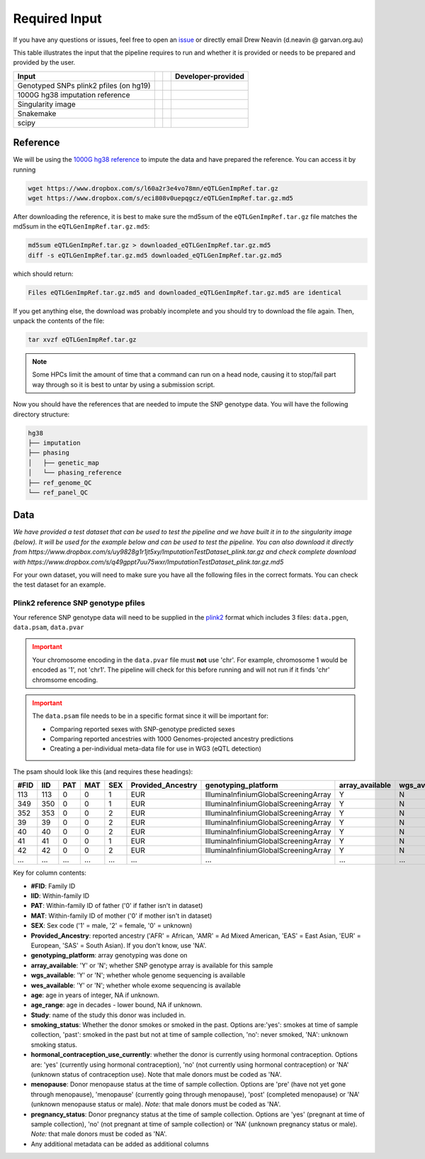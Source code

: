 .. _Imputation_Input-docs:

Required Input
========================

.. _issue: https://github.com/sc-eQTLgen-consortium/WG1-pipeline-QC/issues
.. _plink2: https://www.cog-genomics.org/plink/2.0/formats

If you have any questions or issues, feel free to open an issue_ or directly email Drew Neavin (d.neavin @ garvan.org.au)

This table illustrates the input that the pipeline requires to run and whether it is provided or needs to be prepared and provided by the user. 

+--------------------------------------------+---------------------------+-------------------------------------------+------------------------------------------+
| Input                                      | .. centered:: Category    | .. centered:: User-provided               | Developer-provided                       |
+============================================+===========================+===========================================+==========================================+
| Genotyped SNPs plink2 pfiles (on hg19)     | .. centered:: Study Data  | .. centered:: |:heavy_check_mark:|        | .. centered:: |:heavy_multiplication_x:| |
|                                            |                           |                                           | .. centered:: (Example dataset provided) |
+--------------------------------------------+---------------------------+-------------------------------------------+------------------------------------------+
| 1000G hg38 imputation reference            | .. centered:: Reference   | .. centered:: |:heavy_multiplication_x:|  | .. centered:: |:heavy_check_mark:|       |
+--------------------------------------------+---------------------------+-------------------------------------------+------------------------------------------+
| Singularity image                          | .. centered:: Software    | .. centered:: |:heavy_multiplication_x:|  | .. centered:: |:heavy_check_mark:|       |
+--------------------------------------------+---------------------------+-------------------------------------------+------------------------------------------+
| Snakemake                                  | .. centered:: Software    | .. centered:: |:heavy_multiplication_x:|  | .. centered:: |:heavy_check_mark:|       |
+--------------------------------------------+---------------------------+-------------------------------------------+------------------------------------------+
| scipy                                      | .. centered:: Software    | .. centered:: |:heavy_multiplication_x:|  | .. centered:: |:heavy_check_mark:|       |
+--------------------------------------------+---------------------------+-------------------------------------------+------------------------------------------+


.. _Imputation_Reference-docs:

Reference
---------
We will be using the `1000G hg38 reference <https://www.internationalgenome.org/data-portal/data-collection/30x-grch38>`__ to impute the data and have prepared the reference. You can access it by running 

.. code-block:: bash

  wget https://www.dropbox.com/s/l60a2r3e4vo78mn/eQTLGenImpRef.tar.gz
  wget https://www.dropbox.com/s/eci808v0uepqgcz/eQTLGenImpRef.tar.gz.md5

After downloading the reference, it is best to make sure the md5sum of the ``eQTLGenImpRef.tar.gz`` file matches the md5sum in the ``eQTLGenImpRef.tar.gz.md5``:
  
.. code-block:: bash

  md5sum eQTLGenImpRef.tar.gz > downloaded_eQTLGenImpRef.tar.gz.md5
  diff -s eQTLGenImpRef.tar.gz.md5 downloaded_eQTLGenImpRef.tar.gz.md5


which should return:

.. code-block:: bash

  Files eQTLGenImpRef.tar.gz.md5 and downloaded_eQTLGenImpRef.tar.gz.md5 are identical


If you get anything else, the download was probably incomplete and you should try to download the file again. Then, unpack the contents of the file:

.. code-block:: bash

  tar xvzf eQTLGenImpRef.tar.gz


.. admonition:: Note
  :class: hint

  Some HPCs limit the amount of time that a command can run on a head node, causing it to stop/fail part way through so it is best to untar by using a submission script.


Now you should have the references that are needed to impute the SNP genotype data. You will have the following directory structure:

.. code-block:: bash

  hg38
  ├── imputation
  ├── phasing
  │   ├── genetic_map
  │   └── phasing_reference
  ├── ref_genome_QC
  └── ref_panel_QC


.. _Imputation_Data-docs:

Data
-------
*We have provided a test dataset that can be used to test the pipeline and we have built it in to the singularity image (below).
It will be used for the example below and can be used to test the pipeline. You can also download it directly from https://www.dropbox.com/s/uy9828g1r1jt5xy/ImputationTestDataset_plink.tar.gz and check complete download with https://www.dropbox.com/s/q49gppt7uu75wxr/ImputationTestDataset_plink.tar.gz.md5*

For your own dataset, you will need to make sure you have all the following files in the correct formats. 
You can check the test dataset for an example.

.. _plink2_ref-docs:

Plink2 reference SNP genotype pfiles
^^^^^^^^^^^^^^^^^^^^^^^^^^^^^^^^^^^^^^

Your reference SNP genotype data will need to be supplied in the plink2_ format which includes 3 files: ``data.pgen``, ``data.psam``, ``data.pvar``

.. admonition:: Important
  :class: caution

  Your chromosome encoding in the ``data.pvar`` file must **not** use 'chr'.
  For example, chromosome 1 would be encoded as '1', not 'chr1'.
  The pipeline will check for this before running and will not run if it finds 'chr' chromsome encoding.


.. admonition:: Important
  :class: caution

  The ``data.psam`` file needs to be in a specific format since it will be important for: 

  - Comparing reported sexes with SNP-genotype predicted sexes

  - Comparing reported ancestries with 1000 Genomes-projected ancestry predictions

  - Creating a per-individual meta-data file for use in WG3 (eQTL detection)


The psam should look like this (and requires these headings):

+------+--------+--------+-------+------+-------------------+--------------------------------------+-----------------+---------------+---------------+-----+-----------+--------+----------------+--------------------------------------+-----------+------------------+
| #FID |  IID   |  PAT   |  MAT  |  SEX | Provided_Ancestry | genotyping_platform                  | array_available | wgs_available | wes_available | age | age_range | Study  | smoking_status | hormonal_contraception_use_currently | menopause | pregnancy_status |
+======+========+========+=======+======+===================+======================================+=================+===============+===============+=====+===========+========+================+======================================+===========+==================+
| 113  |   113  |   0    |     0 |   1  |   EUR             | IlluminaInfiniumGlobalScreeningArray | Y               |  N            | N             | 78  | 70        | OneK1K | NA             | NA                                   | NA        | NA               |
+------+--------+--------+-------+------+-------------------+--------------------------------------+-----------------+---------------+---------------+-----+-----------+--------+----------------+--------------------------------------+-----------+------------------+
|349   |  350   |   0    |    0  |   1  |   EUR             | IlluminaInfiniumGlobalScreeningArray | Y               |  N            | N             | 81  | 80        | OneK1K | NA             | NA                                   | NA        | NA               |
+------+--------+--------+-------+------+-------------------+--------------------------------------+-----------------+---------------+---------------+-----+-----------+--------+----------------+--------------------------------------+-----------+------------------+
|352   |   353  |   0    |    0  |   2  |   EUR             | IlluminaInfiniumGlobalScreeningArray | Y               |  N            | N             | 89  | 80        | OneK1K | NA             | NA                                   | NA        | NA               |
+------+--------+--------+-------+------+-------------------+--------------------------------------+-----------------+---------------+---------------+-----+-----------+--------+----------------+--------------------------------------+-----------+------------------+
|39    |   39   |    0   |     0 |   2  |   EUR             | IlluminaInfiniumGlobalScreeningArray | Y               |  N            | N             | 56  | 50        | OneK1K | NA             | NA                                   | NA        | NA               |
+------+--------+--------+-------+------+-------------------+--------------------------------------+-----------------+---------------+---------------+-----+-----------+--------+----------------+--------------------------------------+-----------+------------------+
|40    |    40  |    0   |    0  |   2  |   EUR             | IlluminaInfiniumGlobalScreeningArray | Y               |  N            | N             | 53  | 50        | OneK1K | NA             | NA                                   | NA        | NA               |
+------+--------+--------+-------+------+-------------------+--------------------------------------+-----------------+---------------+---------------+-----+-----------+--------+----------------+--------------------------------------+-----------+------------------+
|41    |    41  |    0   |    0  |   1  |   EUR             | IlluminaInfiniumGlobalScreeningArray | Y               |  N            | N             | 63  | 60        | OneK1K | NA             | NA                                   | NA        | NA               |
+------+--------+--------+-------+------+-------------------+--------------------------------------+-----------------+---------------+---------------+-----+-----------+--------+----------------+--------------------------------------+-----------+------------------+
|42    |   42   |   0    |    0  |   2  |   EUR             | IlluminaInfiniumGlobalScreeningArray | Y               |  N            | N             | 76  | 70        | OneK1K | NA             | NA                                   | NA        | NA               |
+------+--------+--------+-------+------+-------------------+--------------------------------------+-----------------+---------------+---------------+-----+-----------+--------+----------------+--------------------------------------+-----------+------------------+
|...   | ...    | ...    | ...   | ...  | ...               | ...                                  | ...             | ...           | ...           | ... | ...       | ...    | ...            | ...                                  | ...       | ...              |
+------+--------+--------+-------+------+-------------------+--------------------------------------+-----------------+---------------+---------------+-----+-----------+--------+----------------+--------------------------------------+-----------+------------------+


Key for column contents:

- **#FID**: Family ID

- **IID**: Within-family ID

- **PAT**: Within-family ID of father ('0' if father isn't in dataset)

- **MAT**: Within-family ID of mother ('0' if mother isn't in dataset)

- **SEX**: Sex code ('1' = male, '2' = female, '0' = unknown)

- **Provided_Ancestry**: reported ancestry ('AFR' = African, 'AMR' = Ad Mixed American, 'EAS' = East Asian, 'EUR' = European, 'SAS' = South Asian). If you don't know, use 'NA'.

- **genotyping_platform**: array genotyping was done on

- **array_available**: 'Y' or 'N'; whether SNP genotype array is available for this sample

- **wgs_available**: 'Y' or 'N'; whether whole genome sequencing is available

- **wes_available**: 'Y' or 'N'; whether whole exome sequencing is available

- **age**: age in years of integer, NA if unknown.

- **age_range**: age in decades - lower bound, NA if unknown.

- **Study**: name of the study this donor was included in.

- **smoking_status**: Whether the donor smokes or smoked in the past. Options are:'yes': smokes at time of sample collection, 'past': smoked in the past but not at time of sample collection, 'no': never smoked, 'NA': unknown smoking status.

- **hormonal_contraception_use_currently**: whether the donor is currently using hormonal contraception. Options are: 'yes' (currently using hormonal contraception), 'no' (not  currently using hormonal contraception) or 'NA' (unknown status of contraception use). Note that male donors must be coded as 'NA'.

- **menopause**: Donor menopause status at the time of sample collection. Options are 'pre' (have not yet gone through menopause), 'menopause' (currently going through menopause), 'post' (completed menopause) or 'NA' (unknown menopause status or male). *Note:* that male donors must be coded as 'NA'.

- **pregnancy_status**: Donor pregnancy status at the time of sample collection. Options are 'yes' (pregnant at time of sample collection), 'no' (not pregnant at time of sample collection) or 'NA' (unknown pregnancy status or male). *Note:* that male donors must be coded as 'NA'.

- Any additional metadata can be added as additional columns





